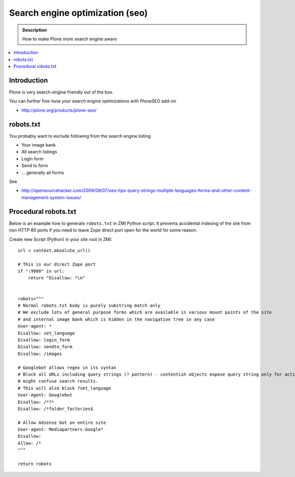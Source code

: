 ==================================
 Search engine optimization (seo)
==================================

.. admonition:: Description

	How to make Plone more search engine aware
	
.. contents:: :local:

Introduction
--------------

Plone is very search-engine friendly out of the box.

You can further fine-tune your search engine optimizations with PloneSEO add-on

* http://plone.org/products/plone-seo/

robots.txt
------------------

You probably want to exclude following from the search engine listing

* Your image bank

* All search listings

* Login form

* Send to form

* ... generally all forms

See

* http://opensourcehacker.com/2009/08/07/seo-tips-query-strings-multiple-languages-forms-and-other-content-management-system-issues/

Procedural robots.txt
------------------------

Below is an example how to generate ``robots.txt`` in ZMI Python script.
It prevents accidental indexing of the site from non HTTP 80 ports if you need
to leave Zope direct port open for the world for some reason.

Create new Script (Python) in your site root in ZMI::

	url = context.absolute_url()

	# This is our direct Zope port
	if ":9980" in url:
	    return "Disallow: *\n"


	robots="""
	# Normal robots.txt body is purely substring match only
	# We exclude lots of general purpose forms which are available in various mount points of the site
	# and internal image bank which is hidden in the navigation tree in any case
	User-agent: *
	Disallow: set_language
	Disallow: login_form
	Disallow: sendto_form
	Disallow: /images

	# Googlebot allows regex in its syntax
	# Block all URLs including query strings (? pattern) - contentish objects expose query string only for actions or status reports which
	# might confuse search results.
	# This will also block ?set_language
	User-Agent: Googlebot
	Disallow: /*?*
	Disallow: /*folder_factories$

	# Allow Adsense bot on entire site
	User-agent: Mediapartners-Google*
	Disallow:
	Allow: /*
	"""

	return robots

